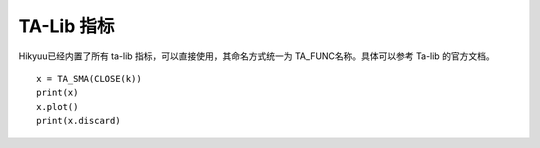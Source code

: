.. py:currentmodule:: hikyuu.indicator
.. highlight:: python

TA-Lib 指标
============

Hikyuu已经内置了所有 ta-lib 指标，可以直接使用，其命名方式统一为 TA_FUNC名称。具体可以参考 Ta-lib 的官方文档。

::

    x = TA_SMA(CLOSE(k))
    print(x)
    x.plot()
    print(x.discard)

    